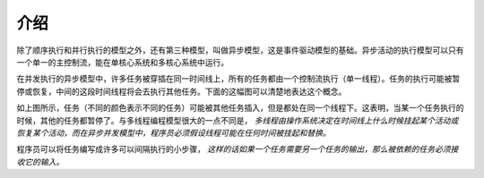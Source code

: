 介绍
====

除了顺序执行和并行执行的模型之外，还有第三种模型，叫做异步模型，这是事件驱动模型的基础。异步活动的执行模型可以只有一个单一的主控制流，能在单核心系统和多核心系统中运行。

在并发执行的异步模型中，许多任务被穿插在同一时间线上，所有的任务都由一个控制流执行（单一线程）。任务的执行可能被暂停或恢复，中间的这段时间线程将会去执行其他任务。下面的这幅图可以清楚地表达这个概念。

.. image:: ../images/asynchronous-programming-model.png

如上图所示，任务（不同的颜色表示不同的任务）可能被其他任务插入，但是都处在同一个线程下。这表明，当某一个任务执行的时候，其他的任务都暂停了。与多线程编程模型很大的一点不同是， *多线程由操作系统决定在时间线上什么时候挂起某个活动或恢复某个活动，而在异步并发模型中，程序员必须假设线程可能在任何时间被挂起和替换。*

程序员可以将任务编写成许多可以间隔执行的小步骤， *这样的话如果一个任务需要另一个任务的输出，那么被依赖的任务必须接收它的输入。*
